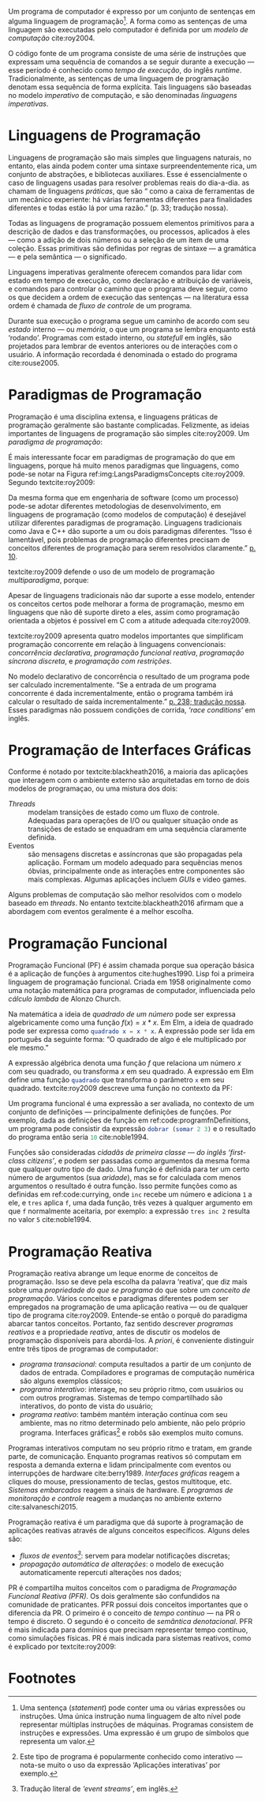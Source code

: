 # -*- ispell-local-dictionary: "portugues"; org-export-headline-levels: 5; -*-
#+PROPERTY: header-args:js  :exports code
#+PROPERTY: header-args:elm  :exports code

# Revisão de Literatura --------------------------------------------------------

Um programa de computador é expresso por um conjunto de sentenças em alguma
linguagem de programação[fn:statement]\todo[fancyline]{Trazer o conteúdo do rodapé pra cá?}.
A forma como as sentenças de uma linguagem são executadas pelo computador é
definida por um /modelo de computação/ cite:roy2004.

O código fonte de um programa consiste de uma série de instruções que expressam
uma sequência de comandos a se seguir durante a execução — esse período é
conhecido como /tempo de execução/, do inglês /runtime/.
Tradicionalmente, as sentenças de uma linguagem de programação denotam essa
sequência de forma explícita.
Tais linguagens são baseadas no modelo /imperativo/ de computação, e são
denominadas /linguagens imperativas/.

* Linguagens de Programação
  <<sec:langs>>

  Linguagens de programação são mais simples que linguagens naturais, no
  entanto, elas ainda podem conter uma sintaxe surpreendentemente rica, um
  conjunto de abstrações, e bibliotecas auxiliares.
  Esse é essencialmente o caso de linguagens usadas para resolver problemas
  reais do dia-a-dia.
  \textcite{roy2004} as chamam de linguagens /práticas/, que são “\textelp{}
  como a caixa de ferramentas de um mecânico experiente: há várias ferramentas
  diferentes para finalidades diferentes e todas estão lá por uma razão.” (p.
  33; tradução nossa).

  Todas as linguagens de programação possuem elementos primitivos para a
  descrição de dados e das transformações, ou processos, aplicados à eles —
  como a adição de dois números ou a seleção de um item de uma coleção.
  Essas primitivas são definidas por regras de sintaxe — a gramática — e pela
  semântica — o significado.

  # dados
  # processos
  # -> sintaxe
  # -> semântica
  Linguagens imperativas geralmente oferecem comandos para lidar com estado em
  tempo de execução, como declaração e atribuição de variáveis, e comandos
  para controlar o caminho que o programa deve seguir, como os que decidem a
  ordem de execução das sentenças — na literatura essa ordem é chamada de
  /fluxo de controle/ de um programa.

  # -> estado
  Durante sua execução o programa segue um caminho de acordo com seu /estado/
  interno — ou /memória/, o que um programa se lembra enquanto está ‘rodando’.
  Programas com estado interno, ou /statefull/ em inglês, são projetados para
  lembrar de eventos anteriores ou de interações com o usuário.
  A informação recordada é denominada o estado do programa cite:rouse2005.

* Paradigmas de Programação
  Programação é uma disciplina extensa, e linguagens práticas de programação
  geralmente são bastante complicadas.
  Felizmente, as ideias importantes de linguagens de programação são simples
  cite:roy2009.
  Um /paradigma de programação/:

  #+BEGIN_EXPORT latex
  \begin{citacao}
    \textelp{} é uma abordagem para a programação de um computador baseada em
    uma teoria matemática ou um conjunto coerente de princípios.
    \cite[p.~10; tradução nossa]{roy2009}
  \end{citacao}
  #+END_EXPORT

  É mais interessante focar em paradigmas de programação do que em linguagens,
  porque há muito menos paradigmas que linguagens, como pode-se notar na Figura
  ref:img:LangsParadigmsConcepts cite:roy2009.
  Segundo textcite:roy2009:

  #+BEGIN_EXPORT latex
  \begin{citacao}
    Os conceitos são os elementos primitivos básicos usados para construir os
    paradigmas. Muitas vezes dois paradigmas que parecem muitos diferentes (por
    exemplo, programação funcional e programação orientada a objetos) diferem
    por apenas um conceito. (p. 13; tradução nossa)
  \end{citacao}
  #+END_EXPORT

  #+BEGIN_EXPORT latex
  \begin{figure}[ht]
    \caption{Linguagens, paradigmas, e conceitos de programação.} \centering
    \includegraphics[width=12cm]{./fig/roy2009_languages_paradigms_and_concepts.jpeg}

    \small Fonte: \textcite[p.~12]{roy2009}.
    \label{img:LangsParadigmsConcepts}
  \end{figure}
  #+END_EXPORT

  Da mesma forma que em engenharia de software (como um processo) pode-se adotar
  diferentes metodologias de desenvolvimento, em linguagens de programação (como
  modelos de computação) é desejável utilizar diferentes paradigmas de
  programação.
  Linguagens tradicionais como Java e C++ dão suporte a um ou dois paradigmas
  diferentes.
  “Isso é lamentável, pois problemas de programação diferentes precisam de
  conceitos diferentes de programação para serem resolvidos claramente.”
  [[cite:roy2009][p. 10]].

  textcite:roy2009 defende o uso de um modelo de programação /multiparadigma/,
  porque:

  #+BEGIN_EXPORT latex
  \begin{citacao}
    Idealmente, uma linguagem deveria dar suporte a vários conceitos de forma
    bem integrada, para que o programador possa escolher os conceitos certos
    sempre que forem necessários, sem que um complique o outro.
    (p.~10; tradução nossa)
  \end{citacao}
  #+END_EXPORT

  Apesar de linguagens tradicionais não dar suporte a esse modelo, entender os
  conceitos certos pode melhorar a forma de programação, mesmo em linguagens que
  não dê suporte direto a eles, assim como programação orientada a objetos é
  possível em C com a atitude adequada cite:roy2009.

  textcite:roy2009 apresenta quatro modelos importantes que simplificam
  programação concorrente em relação à linguagens convencionais: /concorrência
  declarativa/, /programação funcional reativa/, /programação síncrona
  discreta/, e /programação com restrições/.

  No modelo declarativo de concorrência o resultado de um programa pode ser
  calculado incrementalmente.
  “Se a entrada de um programa concorrente é dada incrementalmente, então o
  programa também irá calcular o resultado de saída incrementalmente.”
  [[cite:roy2004][p. 238; tradução nossa]].
  Esses paradigmas não possuem condições de corrida, /‘race conditions’/ em
  inglês.
  \todo{Esses últimos dois parágrafos parecem estar deslocados.}

# Falta o item “6.1.3 Programação de Interfaces Gráficas” do pré-projeto

* Programação de Interfaces Gráficas

  Conforme é notado por textcite:blackheath2016, a maioria das aplicações que
  interagem com o ambiente externo são arquitetadas em torno de dois modelos de
  programaçao, ou uma mistura dos dois:

  - /Threads/ :: modelam transições de estado como um fluxo de controle.
                 Adequadas para operações de I/O ou qualquer situação onde as
                 transições de estado se enquadram em uma sequência claramente
                 definida.
  - Eventos :: são mensagens discretas e assíncronas que são propagadas pela
               aplicação. Formam um modelo adequado para sequências menos
               óbvias, principalmente onde as interações entre componentes são
               mais complexas. Algumas aplicações incluem /GUIs/ e video
               games.

  Alguns problemas de computação são melhor resolvidos com o modelo baseado
  em /threads/. No entanto textcite:blackheath2016 afirmam que a
  abordagem com eventos geralmente é a melhor escolha.

* Programação Funcional
  Programação Funcional (PF) é assim chamada porque sua operação básica é a
  aplicação de funções à argumentos cite:hughes1990.
  Lisp foi a primeira linguagem de programação funcional.
  Criada em 1958 originalmente como uma notação matemática para programas de
  computador, influenciada pelo /cálculo lambda/ de Alonzo Church.

  Na matemática a ideia de /quadrado de um número/ pode ser expressa
  algebricamente como uma função $f(x)=x*x$.
  Em Elm, \todo{Migrar os exemplos pra JavaScript.} a ideia de quadrado pode ser
  expressa como src_elm{quadrado x = x * x}.
  A expressão pode ser lida em português da seguinte forma: “O quadrado de algo
  é ele multiplicado por ele mesmo.”

  A expressão algébrica denota uma função $f$ que relaciona um número $x$ com
  seu quadrado, ou transforma $x$ em seu quadrado.
  A expressão em Elm define uma função src_elm{quadrado} que transforma o
  parâmetro src_elm{x} em seu quadrado.
  textcite:roy2009 descreve uma função no contexto da PF:

  #+BEGIN_EXPORT latex
  \begin{citacao}
    Funções são funcões matemáticas: quando chamadas com os mesmos argumentos,
    elas sempre dão os mesmos resultados. Funções não mudam. No mundo real,
    as coisas são diferentes. Há poucas entidades reais que têm o comportamento
    intemporal das funções. Organismos crescem e aprendem. Quando o mesmo
    estímulo é dado à um organismo em momentos diferentes, a reação geralmente
    será diferente. (p. 26; tradução nossa)
  \end{citacao}
  #+END_EXPORT

  # Original:
  # Functions are mathematical functions: when called with the same arguments,
  # they always give the same results. Functions do not change. In the real
  # world, things are different. There are few real-world entities that have the
  # timeless behavior of functions. Organisms grow and learn. When the same
  # stimulus is given to an organism at different times, the reaction will
  # usually be different. (p. 26)

  Um programa funcional é uma expressão a ser avaliada, no contexto de um
  conjunto de definições — principalmente definições de funções.
  Por exemplo, dada as definições de função em ref:code:programfnDefinitions, um
  programa pode consistir da expressão src_elm{dobrar (somar 2 3)} e o resultado
  do programa então seria src_elm{10} cite:noble1994.

  #+BEGIN_EXPORT latex
  \begin{listing}[H]
    \centering
    \caption{Definição das funções \texttt{somar} e \texttt{dobrar}.}
    \begin{minted}[linenos=false]{elm}
      somar x y = x + y
      dobrar z = 2 * z
    \end{minted}
    \small Fonte: Adaptado de \textcite{noble1994}.
    \label{code:programfnDefinitions}
  \end{listing}
  #+END_EXPORT

  Funções são consideradas /cidadãs de primeira classe — do inglês ‘first-class
  citizens’/, e podem ser passadas como argumentos da mesma forma que qualquer
  outro tipo de dado.
  Uma função é definida para ter um certo número de argumentos (sua /aridade/),
  mas se for calculada com menos argumentos o resultado é outra função.
  Isso permite funções como as definidas em ref:code:currying, onde ~inc~ recebe
  um número e adiciona ~1~ a ele, e ~tres~ aplica ~f~, uma dada função, três
  vezes à qualquer argumento em que ~f~ normalmente aceitaria, por exemplo: a
  expressão ~tres inc 2~ resulta no valor ~5~ cite:noble1994.

  #+BEGIN_EXPORT latex
  \begin{listing}[H]
    \centering \caption{\emph{Currying}.}
    \begin{minted}[linenos=false]{elm}
      inc = somar 1
      tres f = f >> f >> f >>
    \end{minted}
    \small Fonte: Adaptado de \textcite{noble1994}.
    \label{code:currying}
  \end{listing}
  #+END_EXPORT

* Programação Reativa
  Programação reativa abrange um leque enorme de conceitos de programação.
  Isso se deve pela escolha da palavra ‘reativa’, que diz mais sobre uma
  /propriedade do que se programa/ do que sobre um /conceito de programação/.
  Vários conceitos e paradigmas diferentes podem ser empregados na programação
  de uma aplicação reativa — ou de qualquer tipo de programa cite:roy2009.
  Entende-se então o porquê do paradigma abarcar tantos conceitos.
  Portanto, faz sentido descrever /programas reativos/ e a propriedade
  /reativa/, antes de discutir os modelos de programação disponíveis para
  abordá-los.
  A /priori/, é conveniente distinguir entre três tipos de programas de
  computador:

  - /programa transacional/: computa resultados a partir de um conjunto de dados
    de entrada. Compiladores e programas de computação numérica são alguns
    exemplos clássicos;
  - /programa interativo/: interage, no seu próprio ritmo, com usuários ou com
    outros programas. Sistemas de tempo compartilhado são interativos, do ponto
    de vista do usuário;
  - /programa reativo/: também mantém interação contínua com seu ambiente, mas
    no ritmo determinado pelo ambiente, não pelo próprio programa. Interfaces
    gráficas[fn:interactive] e robôs são exemplos muito comuns.

  Programas interativos computam no seu próprio ritmo e tratam, em grande parte,
  de comunicação.
  Enquanto programas reativos só computam em resposta a demanda externa e lidam
  principalmente com eventos ou interrupções de hardware cite:berry1989.
  /Interfaces gráficas/ reagem a cliques do mouse, pressionamento de teclas,
  gestos multitoque, etc.
  /Sistemas embarcados/ reagem a sinais de hardware.
  E /programas de monitoração e controle/ reagem a mudanças no ambiente externo
  cite:salvaneschi2015.

  Programação reativa é um paradigma que dá suporte à programação de aplicações
  reativas através de alguns conceitos específicos.
  Alguns deles são:

  - /fluxos de eventos[fn:event_streams]/: servem para modelar notificações
    discretas;
  - /propagação automática de alterações/: o modelo de execução automaticamente
    repercuti alterações nos dados;

  PR é compartilha muitos conceitos com o paradigma de /Programação Funcional
  Reativa (PFR)/.
  Os dois geralmente são confundidos na comunidade de praticantes.
  PFR possui dois conceitos importantes que o diferencia da PR.
  O primeiro é o conceito de /tempo contínuo/ — na PR o tempo é discreto.
  O segundo é o conceito de /semântica denotacional/.
  PFR é mais indicada para domínios que precisam representar tempo contínuo,
  como simulações físicas.
  PR é mais indicada para sistemas reativos, como é explicado por
  textcite:roy2009:

  #+BEGIN_EXPORT latex
  \begin{citacao}
    Usar tempo discreto simplifica enormemente a programação de sistemas reativos.
    Por exemplo, isso significa que subprogramas podem ser compostos de forma
    trivial: os eventos de saída de um subcomponente estão instantaneamente
    disponíveis como eventos de entrada para outros subcomponentes.
    (pg. 36; tradução nossa)
  \end{citacao}
  #+END_EXPORT


* Footnotes

[fn:statement]
Uma sentença (/statement/) pode conter uma ou várias expressões ou instruções.
Uma única instrução numa linguagem de alto nível pode representar múltiplas
instruções de máquinas.
Programas consistem de instruções e expressões.
Uma expressão é um grupo de símbolos que representa um valor.

[fn:interactive]
Este tipo de programa é popularmente conhecido como interativo — nota-se muito o
uso da expressão ‘Aplicações interativas’ por exemplo.

[fn:event_streams]
Tradução literal de /‘event streams’/, em inglês.
